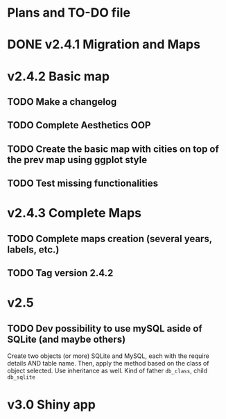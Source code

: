 #+TODO: TODO(t) PROGRESS(p) | DONE(d) CANCELLED(x)
* Plans and TO-DO file
* DONE v2.4.1 Migration and Maps
* v2.4.2 Basic map
** TODO Make a changelog
** TODO Complete Aesthetics OOP
** TODO Create the basic map with cities on top of the prev map using ggplot style
** TODO Test missing functionalities
* v2.4.3 Complete Maps
** TODO Complete maps creation (several years, labels, etc.)
** TODO Tag version 2.4.2
* v2.5
** TODO Dev possibility to use mySQL aside of SQLite (and maybe others)
Create two objects (or more) SQLite and MySQL, each with the require details AND table name. Then, apply the method based on the class of object selected. Use inheritance as well. Kind of father =db_class=, child =db_sqlite=
* v3.0 Shiny app
